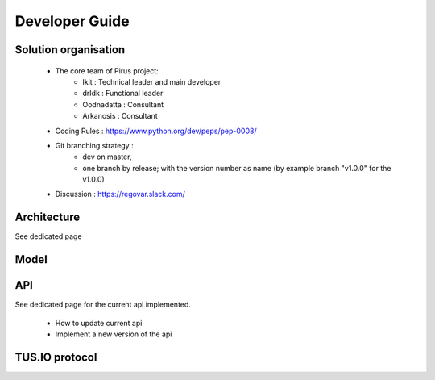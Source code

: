 Developer Guide
###############



Solution organisation
=====================
 * The core team of Pirus project:
    * Ikit :  Technical leader and main developer
    * drIdk : Functional leader
    * Oodnadatta : Consultant
    * Arkanosis : Consultant
 * Coding Rules : https://www.python.org/dev/peps/pep-0008/
 * Git branching strategy : 
    * dev on master, 
    * one branch by release; with the version number as name (by example branch "v1.0.0" for the v1.0.0)
 * Discussion : https://regovar.slack.com/
 


Architecture
============

See dedicated page


Model
=====




API
===

See dedicated page for the current api implemented.

 * How to update current api
 * Implement a new version of the api



TUS.IO protocol
===============


